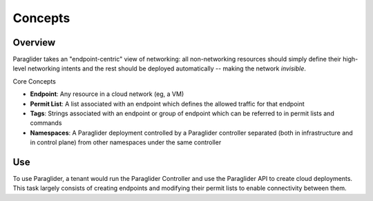 .. _concepts:

Concepts
==========

Overview
--------------------

Paraglider takes an "endpoint-centric" view of networking: all non-networking resources should simply define their high-level networking intents and the rest should be deployed automatically -- making the network *invisible*.

Core Concepts

* **Endpoint**: Any resource in a cloud network (eg, a VM)
* **Permit List**: A list associated with an endpoint which defines the allowed traffic for that endpoint
* **Tags**: Strings associated with an endpoint or group of endpoint which can be referred to in permit lists and commands
* **Namespaces**: A Paraglider deployment controlled by a Paraglider controller separated (both in infrastructure and in control plane) from other namespaces under the same controller

Use
----

To use Paraglider, a tenant would run the Paraglider Controller and use the Paraglider API to create cloud deployments. 
This task largely consists of creating endpoints and modifying their permit lists to enable connectivity between them.
